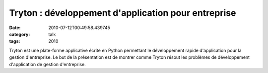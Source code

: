 Tryton : développement d'application pour entreprise
####################################################
:date: 2010-07-12T00:49:58.439745
:category: talk
:tags: 2010

Tryton est une plate-forme applicative écrite en Python permettant le développement rapide d'application pour la gestion d'entreprise.
Le but de la présentation est de montrer comme Tryton résout les problèmes de développement d'application de gestion d'entreprise.


